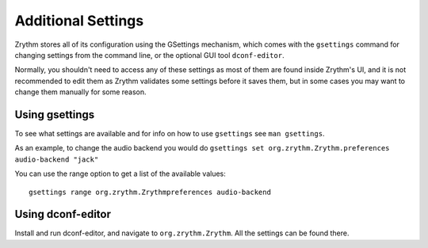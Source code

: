 .. This is part of the Zrythm Manual.
   Copyright (C) 2019 Alexandros Theodotou <alex at zrythm dot org>
   See the file index.rst for copying conditions.

Additional Settings
===================

Zrythm stores all of its configuration using
the GSettings mechanism, which comes with the
``gsettings`` command for changing settings
from the command line, or the optional GUI tool
``dconf-editor``.

Normally, you shouldn't need to access any of
these settings as most of them are found inside
Zrythm's UI, and it is not recommended to
edit them as Zrythm validates some settings
before it saves them, but in some cases you
may want to change them manually for some
reason.

Using gsettings
---------------

To see what settings are available and for
info on how to use ``gsettings`` see ``man gsettings``.

As an example, to change the audio backend you
would do ``gsettings set org.zrythm.Zrythm.preferences audio-backend "jack"``

You can use the range option to get a list of
the available values:

::

  gsettings range org.zrythm.Zrythmpreferences audio-backend

Using dconf-editor
------------------

Install and run dconf-editor, and navigate to
``org.zrythm.Zrythm``. All the settings can be found
there.
